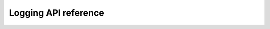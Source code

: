 .. SPDX-License-Identifier: GPL-3.0-or-later

Logging API reference
=====================

.. _config_log_groups:

.. doxygenfile:: lib/log.h
    :project: libkres

